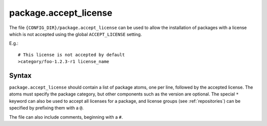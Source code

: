 .. _package.accept_license:

=======================
package.accept_license
=======================

The file ``{CONFIG_DIR}/package.accept_license`` can be used to allow the installation of packages with a license which is not accepted using the global ``ACCEPT_LICENSE`` setting.

E.g.::

    # This license is not accepted by default
    >category/foo-1.2.3-r1 license_name

Syntax
======
``package.accept_license`` should contain a list of package atoms, one per line, followed by the accepted license. The atoms must specify the package category, but other components such as the version are optional. The special ``*`` keyword can also be used to accept all licenses for a package, and license groups (see :ref:`repositories`) can be specified by prefixing them with a ``@``.

The file can also include comments, beginning with a ``#``.
